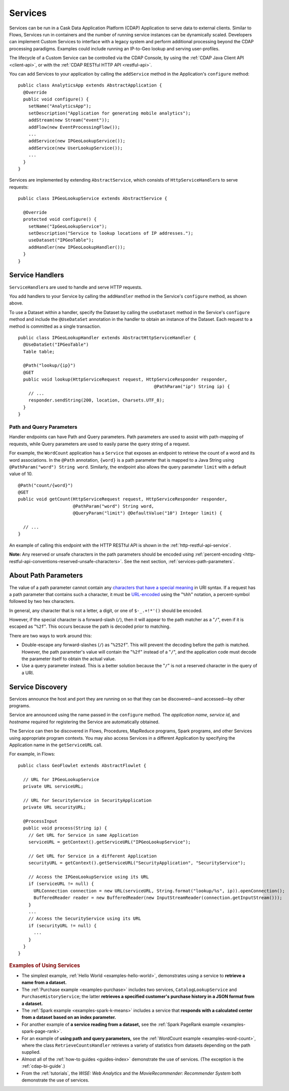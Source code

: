 .. meta::
    :author: Cask Data, Inc.
    :copyright: Copyright © 2014-2015 Cask Data, Inc.

.. _user-services:

========
Services
========

Services can be run in a Cask Data Application Platform (CDAP) Application to serve data to external clients.
Similar to Flows, Services run in containers and the number of running service instances can be dynamically scaled.
Developers can implement Custom Services to interface with a legacy system and perform additional processing beyond
the CDAP processing paradigms. Examples could include running an IP-to-Geo lookup and serving user-profiles.

The lifecycle of a Custom Service can be controlled via the CDAP Console, by using the
:ref:`CDAP Java Client API <client-api>`, or with the :ref:`CDAP RESTful HTTP API <restful-api>`.

You can add Services to your application by calling the ``addService`` method in the
Application's ``configure`` method::

  public class AnalyticsApp extends AbstractApplication {
    @Override
    public void configure() {
      setName("AnalyticsApp");
      setDescription("Application for generating mobile analytics");
      addStream(new Stream("event"));
      addFlow(new EventProcessingFlow());
      ...
      addService(new IPGeoLookupService());
      addService(new UserLookupService());
      ...
    }
  }

Services are implemented by extending ``AbstractService``, which consists of
``HttpServiceHandler``\s to serve requests::

  public class IPGeoLookupService extends AbstractService {

    @Override
    protected void configure() {
      setName("IpGeoLookupService");
      setDescription("Service to lookup locations of IP addresses.");
      useDataset("IPGeoTable");
      addHandler(new IPGeoLookupHandler());
    }
  }

.. Similarly, you can also add Services using the ``addLocalService`` method. These Services
.. will only be accessible by other programs within the same Application—other Applications
.. and external clients will not be able to use them.

Service Handlers
----------------

``ServiceHandler``\s are used to handle and serve HTTP requests.

You add handlers to your Service by calling the ``addHandler`` method in the Service's
``configure`` method, as shown above.

To use a Dataset within a handler, specify the Dataset by calling the ``useDataset``
method in the Service's ``configure`` method and include the ``@UseDataSet`` annotation in
the handler to obtain an instance of the Dataset. Each request to a method is committed as
a single transaction.

::

  public class IPGeoLookupHandler extends AbstractHttpServiceHandler {
    @UseDataSet("IPGeoTable")
    Table table;

    @Path("lookup/{ip}")
    @GET
    public void lookup(HttpServiceRequest request, HttpServiceResponder responder,
                                                      @PathParam("ip") String ip) {
      // ...
      responder.sendString(200, location, Charsets.UTF_8);
    }
  }

Path and Query Parameters
=========================

Handler endpoints can have Path and Query parameters. Path parameters are used to assist with path-mapping of requests,
while Query parameters are used to easily parse the query string of a request.

For example, the ``WordCount`` application has a ``Service`` that exposes an endpoint to retrieve the count of a word
and its word associations. In the ``@Path`` annotation, ``{word}`` is a path parameter that is mapped
to a Java String using ``@PathParam("word") String word``. Similarly, the endpoint also allows
the query parameter ``limit`` with a default value of 10.

::

  @Path("count/{word}")
  @GET
  public void getCount(HttpServiceRequest request, HttpServiceResponder responder,
                       @PathParam("word") String word,
                       @QueryParam("limit") @DefaultValue("10") Integer limit) {

    // ...
  }

An example of calling this endpoint with the HTTP RESTful API is shown in the :ref:`http-restful-api-service`.

**Note:** Any reserved or unsafe characters in the path parameters should be encoded using 
:ref:`percent-encoding <http-restful-api-conventions-reserved-unsafe-characters>`.
See the next section, :ref:`services-path-parameters`.


.. _services-path-parameters:

About Path Parameters
---------------------
The value of a path parameter cannot contain any `characters that have a special meaning
<http://tools.ietf.org/html/rfc3986#section-2.2>`__ in URI syntax. If a request has a path
parameter that contains such a character, it must be `URL-encoded
<http://tools.ietf.org/html/rfc3986#section-2.1>`__ using the "``%hh``" notation, a
percent-symbol followed by two hex characters. 

In general, any character that is not a letter, a digit, or one of ``$-_.+!*'()`` should be encoded.

However, if the special character is a forward-slash (``/``), then it will appear to the
path matcher as a "``/``", even if it is escaped as "``%2f``". This occurs because the path is
decoded prior to matching.

There are two ways to work around this:

- Double-escape any forward-slashes (``/``) as "``%252f``". This will prevent the decoding before the path is matched.
  However, the path parameter's value will contain the "``%2f``" instead of a "``/``", and the
  application code must decode the parameter itself to obtain the actual value.

- Use a query parameter instead. This is a better solution because the "``/``" is not a reserved
  character in the query of a URI.





Service Discovery
-----------------

Services announce the host and port they are running on so that they can be discovered—and
accessed—by other programs.

Service are announced using the name passed in the ``configure`` method. The *application name*, *service id*, and
*hostname* required for registering the Service are automatically obtained.

The Service can then be discovered in Flows, Procedures, MapReduce programs, Spark programs, and other Services using
appropriate program contexts. You may also access Services in a different Application
by specifying the Application name in the ``getServiceURL`` call.

For example, in Flows::

  public class GeoFlowlet extends AbstractFlowlet {

    // URL for IPGeoLookupService
    private URL serviceURL;

    // URL for SecurityService in SecurityApplication
    private URL securityURL;

    @ProcessInput
    public void process(String ip) {
      // Get URL for Service in same Application
      serviceURL = getContext().getServiceURL("IPGeoLookupService");

      // Get URL for Service in a different Application
      securityURL = getContext().getServiceURL("SecurityApplication", "SecurityService");

      // Access the IPGeoLookupService using its URL
      if (serviceURL != null) {
        URLConnection connection = new URL(serviceURL, String.format("lookup/%s", ip)).openConnection();
        BufferedReader reader = new BufferedReader(new InputStreamReader(connection.getInputStream()));
      }
      ...
      // Access the SecurityService using its URL
      if (securityURL != null) {
        ...
      }
    }
  }

.. rubric::  Examples of Using Services

- The simplest example, :ref:`Hello World <examples-hello-world>`, demonstrates using a
  service to **retrieve a name from a dataset.**
  
- The :ref:`Purchase example <examples-purchase>` includes two services, ``CatalogLookupService``
  and ``PurchaseHistoryService``; the latter **retrieves a specified customer's purchase 
  history in a JSON format from a dataset.**

- The :ref:`Spark example <examples-spark-k-means>` includes a service that **responds with
  a calculated center from a dataset based on an index parameter.**

- For another example of **a service reading from a dataset,** see the :ref:`Spark PageRank
  example <examples-spark-page-rank>`.

- For an example of **using path and query parameters,** see the 
  :ref:`WordCount example <examples-word-count>`, where the class ``RetrieveCountsHandler``
  retrieves a variety of statistics from datasets depending on the path supplied. 

- Almost all of the :ref:`how-to guides <guides-index>` demonstrate the use of services.
  (The exception is the :ref:`cdap-bi-guide`.)

- From the :ref:`tutorials`, the *WISE: Web Analytics* and the 
  *MovieRecommender: Recommender System* both demonstrate the use of services.

